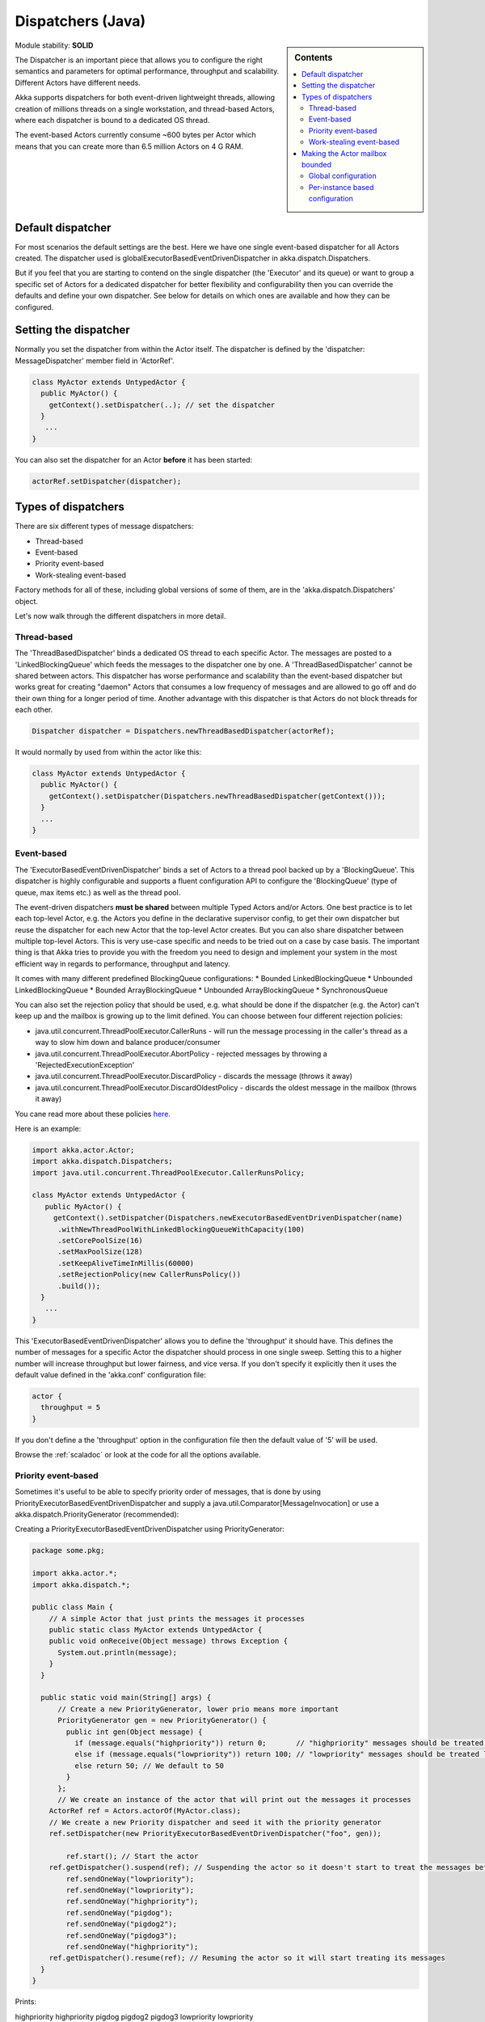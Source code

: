 Dispatchers (Java)
==================

.. sidebar:: Contents

   .. contents:: :local:
   
Module stability: **SOLID**

The Dispatcher is an important piece that allows you to configure the right semantics and parameters for optimal performance, throughput and scalability. Different Actors have different needs.

Akka supports dispatchers for both event-driven lightweight threads, allowing creation of millions threads on a single workstation, and thread-based Actors, where each dispatcher is bound to a dedicated OS thread.

The event-based Actors currently consume ~600 bytes per Actor which means that you can create more than 6.5 million Actors on 4 G RAM.

Default dispatcher
------------------

For most scenarios the default settings are the best. Here we have one single event-based dispatcher for all Actors created. The dispatcher used is globalExecutorBasedEventDrivenDispatcher in akka.dispatch.Dispatchers.

But if you feel that you are starting to contend on the single dispatcher (the 'Executor' and its queue) or want to group a specific set of Actors for a dedicated dispatcher for better flexibility and configurability then you can override the defaults and define your own dispatcher. See below for details on which ones are available and how they can be configured.

Setting the dispatcher
----------------------

Normally you set the dispatcher from within the Actor itself. The dispatcher is defined by the 'dispatcher: MessageDispatcher' member field in 'ActorRef'.

.. code-block:: java

  class MyActor extends UntypedActor {
    public MyActor() {
      getContext().setDispatcher(..); // set the dispatcher
    }
     ...
  }

You can also set the dispatcher for an Actor **before** it has been started:

.. code-block:: java

  actorRef.setDispatcher(dispatcher);

Types of dispatchers
--------------------

There are six different types of message dispatchers:

* Thread-based
* Event-based
* Priority event-based
* Work-stealing event-based

Factory methods for all of these, including global versions of some of them, are in the 'akka.dispatch.Dispatchers' object.

Let's now walk through the different dispatchers in more detail.

Thread-based
^^^^^^^^^^^^

The 'ThreadBasedDispatcher' binds a dedicated OS thread to each specific Actor. The messages are posted to a 'LinkedBlockingQueue' which feeds the messages to the dispatcher one by one. A 'ThreadBasedDispatcher' cannot be shared between actors. This dispatcher has worse performance and scalability than the event-based dispatcher but works great for creating "daemon" Actors that consumes a low frequency of messages and are allowed to go off and do their own thing for a longer period of time. Another advantage with this dispatcher is that Actors do not block threads for each other.

.. code-block:: java

  Dispatcher dispatcher = Dispatchers.newThreadBasedDispatcher(actorRef);

It would normally by used from within the actor like this:

.. code-block:: java

  class MyActor extends UntypedActor {
    public MyActor() {
      getContext().setDispatcher(Dispatchers.newThreadBasedDispatcher(getContext()));
    }
    ...
  }

Event-based
^^^^^^^^^^^

The 'ExecutorBasedEventDrivenDispatcher' binds a set of Actors to a thread pool backed up by a 'BlockingQueue'. This dispatcher is highly configurable and supports a fluent configuration API to configure the 'BlockingQueue' (type of queue, max items etc.) as well as the thread pool.

The event-driven dispatchers **must be shared** between multiple Typed Actors and/or Actors. One best practice is to let each top-level Actor, e.g. the Actors you define in the declarative supervisor config, to get their own dispatcher but reuse the dispatcher for each new Actor that the top-level Actor creates. But you can also share dispatcher between multiple top-level Actors. This is very use-case specific and needs to be tried out on a case by case basis. The important thing is that Akka tries to provide you with the freedom you need to design and implement your system in the most efficient way in regards to performance, throughput and latency.

It comes with many different predefined BlockingQueue configurations:
* Bounded LinkedBlockingQueue
* Unbounded LinkedBlockingQueue
* Bounded ArrayBlockingQueue
* Unbounded ArrayBlockingQueue
* SynchronousQueue

You can also set the rejection policy that should be used, e.g. what should be done if the dispatcher (e.g. the Actor) can't keep up and the mailbox is growing up to the limit defined. You can choose between four different rejection policies:

* java.util.concurrent.ThreadPoolExecutor.CallerRuns - will run the message processing in the caller's thread as a way to slow him down and balance producer/consumer
* java.util.concurrent.ThreadPoolExecutor.AbortPolicy - rejected messages by throwing a 'RejectedExecutionException'
* java.util.concurrent.ThreadPoolExecutor.DiscardPolicy - discards the message (throws it away)
* java.util.concurrent.ThreadPoolExecutor.DiscardOldestPolicy - discards the oldest message in the mailbox (throws it away)

You cane read more about these policies `here <http://java.sun.com/javase/6/docs/api/index.html?java/util/concurrent/RejectedExecutionHandler.html>`_.

Here is an example:

.. code-block:: java

  import akka.actor.Actor;
  import akka.dispatch.Dispatchers;
  import java.util.concurrent.ThreadPoolExecutor.CallerRunsPolicy;

  class MyActor extends UntypedActor {
     public MyActor() {
       getContext().setDispatcher(Dispatchers.newExecutorBasedEventDrivenDispatcher(name)
        .withNewThreadPoolWithLinkedBlockingQueueWithCapacity(100)
        .setCorePoolSize(16)
        .setMaxPoolSize(128)
        .setKeepAliveTimeInMillis(60000)
        .setRejectionPolicy(new CallerRunsPolicy())
        .build());
    }
     ...
  }

This 'ExecutorBasedEventDrivenDispatcher' allows you to define the 'throughput' it should have. This defines the number of messages for a specific Actor the dispatcher should process in one single sweep.
Setting this to a higher number will increase throughput but lower fairness, and vice versa. If you don't specify it explicitly then it uses the default value defined in the 'akka.conf' configuration file:

.. code-block:: xml

  actor {
    throughput = 5
  }

If you don't define a the 'throughput' option in the configuration file then the default value of '5' will be used.

Browse the :ref:`scaladoc` or look at the code for all the options available.

Priority event-based
^^^^^^^^^^^^^^^^^^^^

Sometimes it's useful to be able to specify priority order of messages, that is done by using PriorityExecutorBasedEventDrivenDispatcher and supply
a java.util.Comparator[MessageInvocation] or use a akka.dispatch.PriorityGenerator (recommended):

Creating a PriorityExecutorBasedEventDrivenDispatcher using PriorityGenerator:

.. code-block:: java

  package some.pkg;
  
  import akka.actor.*;
  import akka.dispatch.*;
  
  public class Main {
      // A simple Actor that just prints the messages it processes
      public static class MyActor extends UntypedActor {
      public void onReceive(Object message) throws Exception {
        System.out.println(message);
      }
    }

    public static void main(String[] args) {
        // Create a new PriorityGenerator, lower prio means more important 
        PriorityGenerator gen = new PriorityGenerator() {
          public int gen(Object message) {
            if (message.equals("highpriority")) return 0;       // "highpriority" messages should be treated first if possible
            else if (message.equals("lowpriority")) return 100; // "lowpriority" messages should be treated last if possible
            else return 50; // We default to 50
          }
        };
        // We create an instance of the actor that will print out the messages it processes
      ActorRef ref = Actors.actorOf(MyActor.class);
      // We create a new Priority dispatcher and seed it with the priority generator
      ref.setDispatcher(new PriorityExecutorBasedEventDrivenDispatcher("foo", gen)); 

          ref.start(); // Start the actor
      ref.getDispatcher().suspend(ref); // Suspending the actor so it doesn't start to treat the messages before we have enqueued all of them :-)
          ref.sendOneWay("lowpriority");
          ref.sendOneWay("lowpriority");
          ref.sendOneWay("highpriority");
          ref.sendOneWay("pigdog");
          ref.sendOneWay("pigdog2");
          ref.sendOneWay("pigdog3");
          ref.sendOneWay("highpriority");
      ref.getDispatcher().resume(ref); // Resuming the actor so it will start treating its messages
    }
  }

Prints:

highpriority
highpriority
pigdog
pigdog2
pigdog3
lowpriority
lowpriority

Work-stealing event-based
^^^^^^^^^^^^^^^^^^^^^^^^^

The 'ExecutorBasedEventDrivenWorkStealingDispatcher' is a variation of the 'ExecutorBasedEventDrivenDispatcher' in which Actors of the same type can be set up to share this dispatcher and during execution time the different actors will steal messages from other actors if they have less messages to process. This can be a great way to improve throughput at the cost of a little higher latency.

Normally the way you use it is to define a static field to hold the dispatcher and then set in in the Actor explicitly.

.. code-block:: java

  class MyActor extends UntypedActor {
    public static MessageDispatcher dispatcher = Dispatchers.newExecutorBasedEventDrivenWorkStealingDispatcher(name).build();

    public MyActor() {
      getContext().setDispatcher(dispatcher);
    }
    ...
  }

Here is an article with some more information: `Load Balancing Actors with Work Stealing Techniques <http://janvanbesien.blogspot.com/2010/03/load-balancing-actors-with-work.html>`_
Here is another article discussing this particular dispatcher: `Flexible load balancing with Akka in Scala <http://vasilrem.com/blog/software-development/flexible-load-balancing-with-akka-in-scala/>`_

Making the Actor mailbox bounded
--------------------------------

Global configuration
^^^^^^^^^^^^^^^^^^^^

You can make the Actor mailbox bounded by a capacity in two ways. Either you define it in the configuration file under 'default-dispatcher'. This will set it globally.

.. code-block:: ruby

  actor {
    default-dispatcher {
      mailbox-capacity = -1            # If negative (or zero) then an unbounded mailbox is used (default)
                                       # If positive then a bounded mailbox is used and the capacity is set to the number specified
    }
  }

Per-instance based configuration
^^^^^^^^^^^^^^^^^^^^^^^^^^^^^^^^

You can also do it on a specific dispatcher instance.

For the 'ExecutorBasedEventDrivenDispatcher' and the 'ExecutorBasedWorkStealingDispatcher' you can do it through their constructor

.. code-block:: java

  class MyActor extends UntypedActor {
    public MyActor() {
      int capacity = 100;
      Duration pushTimeout = new FiniteDuration(10, TimeUnit.SECONDS);
      MailboxType mailboxCapacity = new BoundedMailbox(false, capacity, pushTimeout);
      MessageDispatcher dispatcher =
          Dispatchers.newExecutorBasedEventDrivenDispatcher(name, throughput, mailboxCapacity).build();
      getContext().setDispatcher(dispatcher);
    }
     ...
  }

For the 'ThreadBasedDispatcher', it is non-shareable between actors, and associates a dedicated Thread with the actor.
Making it bounded (by specifying a capacity) is optional, but if you do, you need to provide a pushTimeout (default is 10 seconds). When trying to send a message to the Actor it will throw a MessageQueueAppendFailedException("BlockingMessageTransferQueue transfer timed out") if the message cannot be added to the mailbox within the time specified by the pushTimeout.

.. code-block:: java

  class MyActor extends UntypedActor {
    public MyActor() {
      int mailboxCapacity = 100;
      Duration pushTimeout = new FiniteDuration(10, TimeUnit.SECONDS);
      getContext().setDispatcher(Dispatchers.newThreadBasedDispatcher(getContext(), mailboxCapacity, pushTimeout));
    }
     ...
  }

